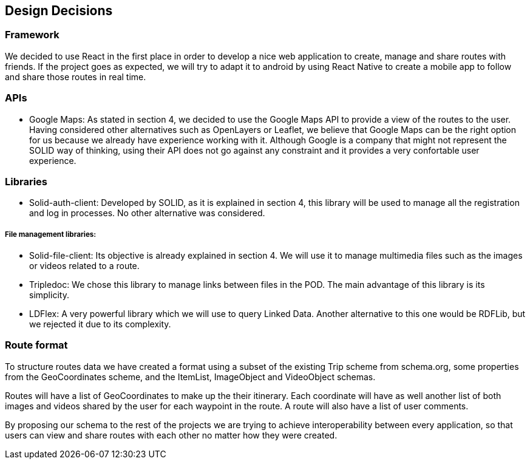[[section-design-decisions]]
== Design Decisions
=== Framework
We decided to use React in the first place in order to develop a nice web application to create, manage and share routes with friends. If the project goes as expected, we will try to adapt it to android by using React Native to create a mobile app to follow and share those routes in real time.

=== APIs

* Google Maps: As stated in section 4, we decided to use the Google Maps API to provide a view of the routes to the user. Having considered other alternatives such as OpenLayers or Leaflet, we believe that Google Maps can be the right option for us because we already have experience working with it. Although Google is a company that might not represent the SOLID way of thinking, using their API does not go against any constraint and it provides a very confortable user experience.

=== Libraries

* Solid-auth-client: Developed by SOLID, as it is explained in section 4, this library will be used to manage all the registration and log in processes. No other alternative was considered.

===== File management libraries:

* Solid-file-client: Its objective is already explained in section 4. We will use it to manage multimedia files such as the images or videos related to a route.

* Tripledoc: We chose this library to manage links between files in the POD. The main advantage of this library is its simplicity. 

* LDFlex: A very powerful library which we will use to query Linked Data. Another alternative to this one would be RDFLib, but we rejected it due to its complexity.

=== Route format
To structure routes data we have created a format using a subset of the existing Trip scheme from schema.org, some properties from the GeoCoordinates scheme, and the ItemList, ImageObject and VideoObject schemas. 

Routes will have a list of GeoCoordinates to make up the their itinerary. Each coordinate will have as well another list of both images and videos shared by the user for each waypoint in the route. A route will also have a list of user comments.

By proposing our schema to the rest of the projects we are trying to achieve interoperability between every application, so that users can view and share routes with each other no matter how they were created.